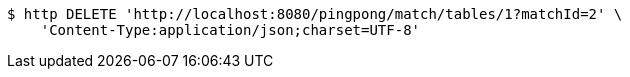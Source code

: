 [source,bash]
----
$ http DELETE 'http://localhost:8080/pingpong/match/tables/1?matchId=2' \
    'Content-Type:application/json;charset=UTF-8'
----
